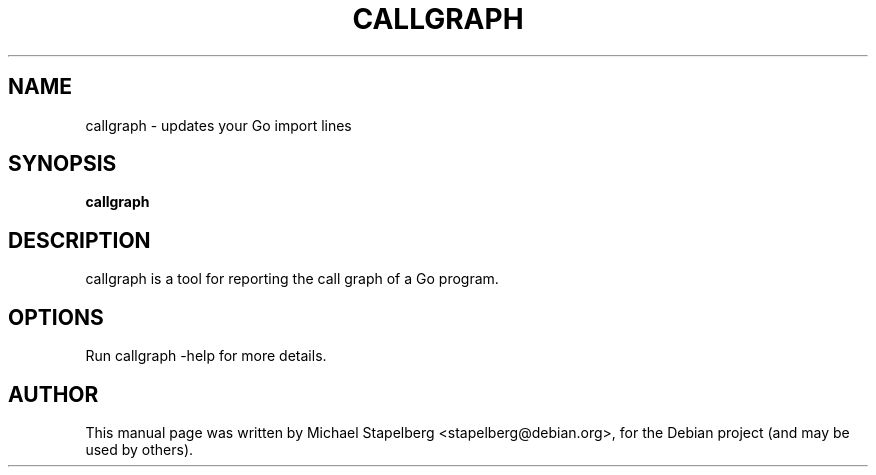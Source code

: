 .\"                                      Hey, EMACS: -*- nroff -*-
.de Vb \" Begin verbatim text
.ft CW
.nf
.ne \\$1
..
.de Ve \" End verbatim text
.ft R
.fi
..
.TH CALLGRAPH 1 "2015-07-24"
.\" Please adjust this date whenever revising the manpage.
.SH NAME
callgraph \- updates your Go import lines
.SH SYNOPSIS
.B callgraph
.SH DESCRIPTION
callgraph is a tool for reporting the call graph of a Go program.

.SH OPTIONS

Run callgraph \-help for more details.

.SH AUTHOR
.PP
This manual page was written by Michael Stapelberg <stapelberg@debian.org>,
for the Debian project (and may be used by others).

